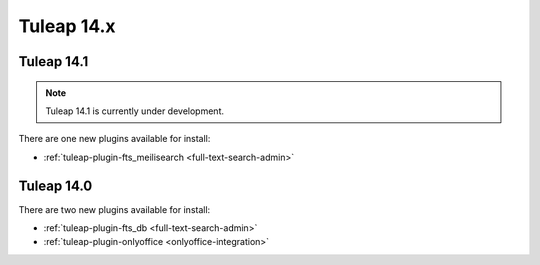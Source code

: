 Tuleap 14.x
###########

Tuleap 14.1
===========

.. NOTE::

  Tuleap 14.1 is currently under development.

There are one new plugins available for install:

- :ref:`tuleap-plugin-fts_meilisearch <full-text-search-admin>`

Tuleap 14.0
===========

There are two new plugins available for install:

- :ref:`tuleap-plugin-fts_db <full-text-search-admin>`
- :ref:`tuleap-plugin-onlyoffice <onlyoffice-integration>`
